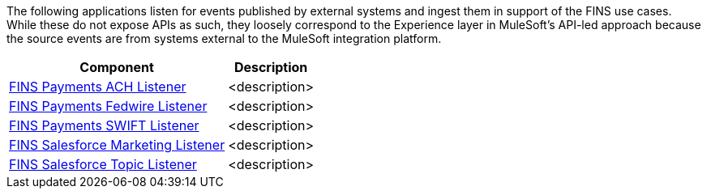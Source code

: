 The following applications listen for events published by external systems and ingest them in support of the FINS use cases. While these do not expose APIs as such, they loosely correspond to the Experience layer in MuleSoft's API-led approach because the source events are from systems external to the MuleSoft integration platform.

[%hardbreaks]
[%header%autowidth.spread^]
|===
| Component | Description
| https://anypoint.mulesoft.com/exchange/org.mule.examples/fins-payments-ach-listener[FINS Payments ACH Listener^] | <description>
| https://anypoint.mulesoft.com/exchange/org.mule.examples/fins-payments-fedwire-listener[FINS Payments Fedwire Listener^] | <description>
| https://anypoint.mulesoft.com/exchange/org.mule.examples/fins-payments-swift-listener[FINS Payments SWIFT Listener^] | <description>
| https://anypoint.mulesoft.com/exchange/org.mule.examples/fins-salesforce-marketing-listener[FINS Salesforce Marketing Listener^] | <description>
| https://anypoint.mulesoft.com/exchange/org.mule.examples/fins-salesforce-topic-listener[FINS Salesforce Topic Listener^] | <description>
|===
